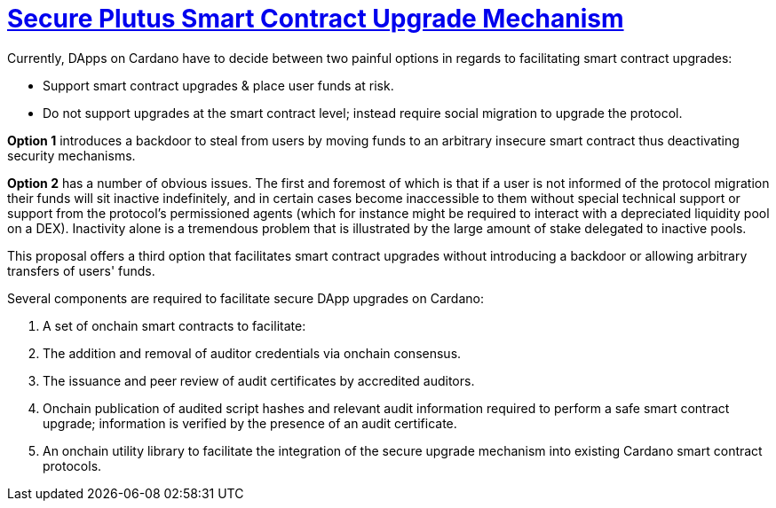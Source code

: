 [.text-justify]
= https://github.com/input-output-hk/xsy-secure-sc-upgrade[Secure Plutus Smart Contract Upgrade Mechanism]

Currently, DApps on Cardano have to decide between two painful options in regards to facilitating smart contract upgrades:
 
 * Support smart contract upgrades & place user funds at risk.
 * Do not support upgrades at the smart contract level; instead require social migration to upgrade the protocol.

*Option 1* introduces a backdoor to steal from users by moving funds to an arbitrary insecure smart contract
thus deactivating security mechanisms.

*Option 2* has a number of obvious issues. The first and foremost of which is that if a user is not informed of the protocol
migration their funds will sit inactive indefinitely, and in certain cases become inaccessible to them without special
technical support or support from the protocol's permissioned agents (which for instance might be required to interact with
a depreciated liquidity pool on a DEX). Inactivity alone is a tremendous problem that is illustrated by the large amount of
stake delegated to inactive pools.

This proposal offers a third option that facilitates smart contract upgrades without introducing a backdoor or allowing
arbitrary transfers of users' funds.

Several components are required to facilitate secure DApp upgrades on Cardano:

. A set of onchain smart contracts to facilitate:
. The addition and removal of auditor credentials via onchain consensus.
. The issuance and peer review of audit certificates by accredited auditors.
. Onchain publication of audited script hashes and relevant audit information required to perform a safe smart contract upgrade;
information is verified by the presence of an audit certificate.
. An onchain utility library to facilitate the integration of the secure upgrade mechanism into existing
Cardano smart contract protocols.
